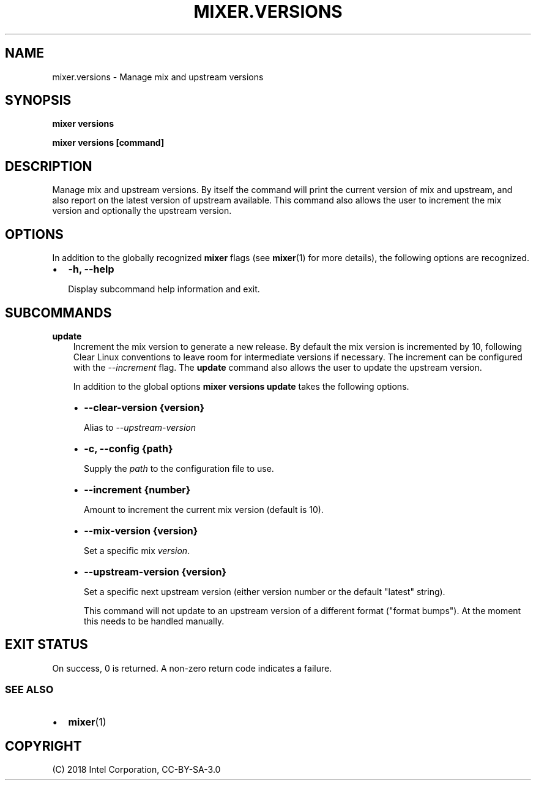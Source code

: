 .\" Man page generated from reStructuredText.
.
.TH MIXER.VERSIONS 1 "" "" ""
.SH NAME
mixer.versions \- Manage mix and upstream versions
.
.nr rst2man-indent-level 0
.
.de1 rstReportMargin
\\$1 \\n[an-margin]
level \\n[rst2man-indent-level]
level margin: \\n[rst2man-indent\\n[rst2man-indent-level]]
-
\\n[rst2man-indent0]
\\n[rst2man-indent1]
\\n[rst2man-indent2]
..
.de1 INDENT
.\" .rstReportMargin pre:
. RS \\$1
. nr rst2man-indent\\n[rst2man-indent-level] \\n[an-margin]
. nr rst2man-indent-level +1
.\" .rstReportMargin post:
..
.de UNINDENT
. RE
.\" indent \\n[an-margin]
.\" old: \\n[rst2man-indent\\n[rst2man-indent-level]]
.nr rst2man-indent-level -1
.\" new: \\n[rst2man-indent\\n[rst2man-indent-level]]
.in \\n[rst2man-indent\\n[rst2man-indent-level]]u
..
.SH SYNOPSIS
.sp
\fBmixer versions\fP
.sp
\fBmixer versions [command]\fP
.SH DESCRIPTION
.sp
Manage mix and upstream versions. By itself the command will print the current
version of mix and upstream, and also report on the latest version of upstream
available. This command also allows the user to increment the mix version and
optionally the upstream version.
.SH OPTIONS
.sp
In addition to the globally recognized \fBmixer\fP flags (see \fBmixer\fP(1) for
more details), the following options are recognized.
.INDENT 0.0
.IP \(bu 2
\fB\-h, \-\-help\fP
.sp
Display subcommand help information and exit.
.UNINDENT
.SH SUBCOMMANDS
.sp
\fBupdate\fP
.INDENT 0.0
.INDENT 3.5
Increment the mix version to generate a new release. By default the mix
version is incremented by 10, following Clear Linux conventions to leave
room for intermediate versions if necessary. The increment can be configured
with the \fI\-\-increment\fP flag. The \fBupdate\fP command also allows the user to
update the upstream version.
.sp
In addition to the global options \fBmixer versions update\fP takes the
following options.
.INDENT 0.0
.IP \(bu 2
\fB\-\-clear\-version {version}\fP
.sp
Alias to \fI\-\-upstream\-version\fP
.IP \(bu 2
\fB\-c, \-\-config {path}\fP
.sp
Supply the \fIpath\fP to the configuration file to use.
.IP \(bu 2
\fB\-\-increment {number}\fP
.sp
Amount to increment the current mix version (default is 10).
.IP \(bu 2
\fB\-\-mix\-version {version}\fP
.sp
Set a specific mix \fIversion\fP\&.
.IP \(bu 2
\fB\-\-upstream\-version {version}\fP
.sp
Set a specific next upstream version (either version number or the default
"latest" string).
.sp
This command will not update to an upstream version of a different format
("format bumps"). At the moment this needs to be handled manually.
.UNINDENT
.UNINDENT
.UNINDENT
.SH EXIT STATUS
.sp
On success, 0 is returned. A non\-zero return code indicates a failure.
.SS SEE ALSO
.INDENT 0.0
.IP \(bu 2
\fBmixer\fP(1)
.UNINDENT
.SH COPYRIGHT
(C) 2018 Intel Corporation, CC-BY-SA-3.0
.\" Generated by docutils manpage writer.
.
